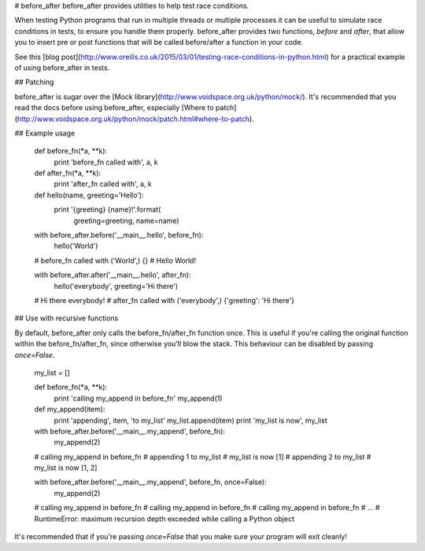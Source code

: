 # before_after
before_after provides utilities to help test race conditions.

When testing Python programs that run in multiple threads or multiple processes it can be useful to simulate race conditions in tests, to ensure you handle them properly. before_after provides two functions, `before` and `after`, that allow you to insert pre or post functions that will be called before/after a function in your code.

See this [blog post](http://www.oreills.co.uk/2015/03/01/testing-race-conditions-in-python.html) for a practical example of using before_after in tests.

## Patching

before_after is sugar over the [Mock library](http://www.voidspace.org.uk/python/mock/). It's recommended that you read the docs before using before_after, especially [Where to patch](http://www.voidspace.org.uk/python/mock/patch.html#where-to-patch).

## Example usage

    def before_fn(*a, **k):
        print 'before_fn called with', a, k

    def after_fn(*a, **k):
        print 'after_fn called with', a, k

    def hello(name, greeting='Hello'):
        print '{greeting} {name}!'.format(
            greeting=greeting, name=name)

    with before_after.before('__main__.hello', before_fn):
        hello('World')

    # before_fn called with ('World',) {}
    # Hello World!

    with before_after.after('__main__.hello', after_fn):
        hello('everybody', greeting='Hi there')

    # Hi there everybody!
    # after_fn called with ('everybody',) {'greeting': 'Hi there'}

## Use with recursive functions

By default, before_after only calls the before_fn/after_fn function once. This is useful if you're calling the original function within the before_fn/after_fn, since otherwise you'll blow the stack. This behaviour can be disabled by passing `once=False`.

    my_list = []

    def before_fn(*a, **k):
        print 'calling my_append in before_fn'
        my_append(1)

    def my_append(item):
        print 'appending', item, 'to my_list'
        my_list.append(item)
        print 'my_list is now', my_list

    with before_after.before('__main__.my_append', before_fn):
        my_append(2)

    # calling my_append in before_fn
    # appending 1 to my_list
    # my_list is now [1]
    # appending 2 to my_list
    # my_list is now [1, 2]

    with before_after.before('__main__.my_append', before_fn, once=False):
        my_append(2)

    # calling my_append in before_fn
    # calling my_append in before_fn
    # calling my_append in before_fn
    # ...
    # RuntimeError: maximum recursion depth exceeded while calling a Python object

It's recommended that if you're passing `once=False` that you make sure your program will exit cleanly!


